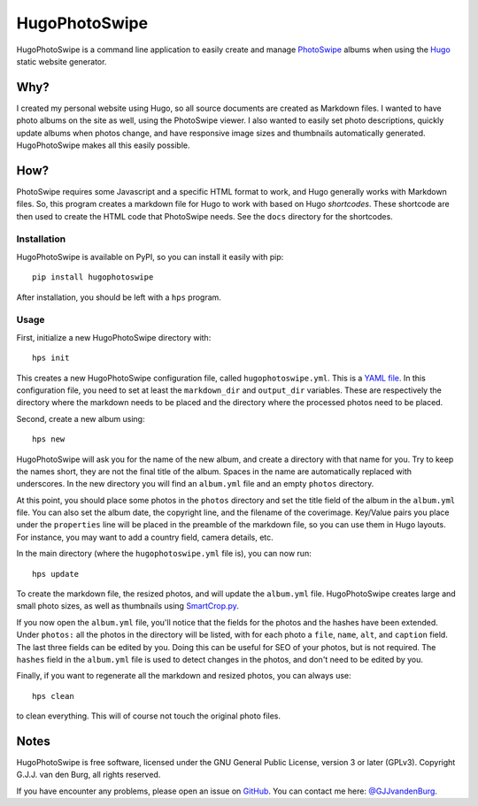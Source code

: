 ==============
HugoPhotoSwipe
==============

HugoPhotoSwipe is a command line application to easily create and manage 
`PhotoSwipe <http://photoswipe.com/>`_ albums when using the `Hugo 
<https://gohugo.io/>`_ static website generator.

Why?
====

I created my personal website using Hugo, so all source documents are created 
as Markdown files. I wanted to have photo albums on the site as well, using 
the PhotoSwipe viewer. I also wanted to easily set photo descriptions, quickly 
update albums when photos change, and have responsive image sizes and 
thumbnails automatically generated. HugoPhotoSwipe makes all this easily 
possible.

How?
====

PhotoSwipe requires some Javascript and a specific HTML format to work, and 
Hugo generally works with Markdown files. So, this program creates a markdown 
file for Hugo to work with based on Hugo *shortcodes*. These shortcode are 
then used to create the HTML code that PhotoSwipe needs. See the ``docs`` 
directory for the shortcodes.

Installation
------------

HugoPhotoSwipe is available on PyPI, so you can install it easily with pip::

    pip install hugophotoswipe

After installation, you should be left with a ``hps`` program.

Usage
-----

First, initialize a new HugoPhotoSwipe directory with::

    hps init

This creates a new HugoPhotoSwipe configuration file, called 
``hugophotoswipe.yml``. This is a `YAML file 
<https://en.wikipedia.org/wiki/YAML>`_.  In this configuration file, you need 
to set at least the ``markdown_dir`` and ``output_dir`` variables.  These are 
respectively the directory where the markdown needs to be placed and the 
directory where the processed photos need to be placed.

Second, create a new album using::

    hps new

HugoPhotoSwipe will ask you for the name of the new album, and create a 
directory with that name for you. Try to keep the names short, they are not 
the final title of the album. Spaces in the name are automatically replaced 
with underscores. In the new directory you will find an ``album.yml`` file and 
an empty ``photos`` directory.

At this point, you should place some photos in the ``photos`` directory and 
set the title field of the album in the ``album.yml`` file. You can also set 
the album date, the copyright line, and the filename of the coverimage.  
Key/Value pairs you place under the ``properties`` line will be placed in the 
preamble of the markdown file, so you can use them in Hugo layouts. For 
instance, you may want to add a country field, camera details, etc.

In the main directory (where the ``hugophotoswipe.yml`` file is), you can now 
run::

    hps update

To create the markdown file, the resized photos, and will update the 
``album.yml`` file.  HugoPhotoSwipe creates large and small photo sizes, as 
well as thumbnails using `SmartCrop.py 
<https://github.com/hhatto/smartcrop.py>`_. 

If you now open the ``album.yml`` file, you'll notice that the fields for the 
photos and the hashes have been extended. Under ``photos:`` all the photos in 
the directory will be listed, with for each photo a ``file``, ``name``, 
``alt``, and ``caption`` field. The last three fields can be edited by you.  
Doing this can be useful for SEO of your photos, but is not required. The 
``hashes`` field in the ``album.yml`` file is used to detect changes in the 
photos, and don't need to be edited by you.

Finally, if you want to regenerate all the markdown and resized photos, you 
can always use::

    hps clean

to clean everything. This will of course not touch the original photo files.

Notes
=====

HugoPhotoSwipe is free software, licensed under the GNU General Public 
License, version 3 or later (GPLv3). Copyright G.J.J. van den Burg, all rights 
reserved. 

If you have encounter any problems, please open an issue on `GitHub 
<https://github.com/GjjvdBurg/HugoPhotoSwipe>`_.  You can contact me here: 
`@GJJvandenBurg <https://twitter.com/GJJvandenBurg>`_.
